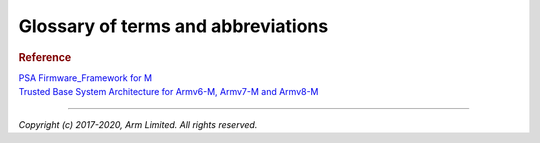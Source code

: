 ###################################
Glossary of terms and abbreviations
###################################

.. glossary::
    :sorted:

    Application RoT
        `PSA term`_. The security domain in which additional security services
        are implemented.

    HAL
        Hardware Abstraction Layer:
        Interface to abstract hardware-oriented operations and provides a set of
        APIs to the upper layers.

    RoT
        Root of Trust:
        `PSA term`_. This is the minimal set of software, hardware and data that
        is implicitly trusted in the platform — there is no software or hardware
        at a deeper level that can verify that the Root of Trust is authentic
        and unmodified.

    RoT Service
        `PSA term`_. A set of related security operations that are implemented
        in a Secure Partition.

    NSPE
        Non Secure Processing Enviroment:
        `PSA term`_. In TF-M this means non secure domain typically running an
        OS using services provided by TF-M.

    PSA
        `PSA term`_. Platform Security Architecture.

    PSA-FF
        `PSA term`_. Platform Security Architecture Firmware Framework.

    PSA-FF-M
        `PSA term`_. Platform Security Architecture Firmware Framework for M.

    PSA RoT
        `PSA term`_. This defines the most trusted security domain within a PSA
        system.

    SFN
        Secure Function:
        The function entry to a secure service. Multiple SFN per SS are
        permitted.

    SP
        Secure Partition:
        A logical container for secure services.

    SPE
        Secure Processing Environment:
        `PSA term`_. In TF-M this means the secure domain protected by TF-M.

    SPM
        Secure Partition Manager
        The TF-M component responsible for enumeration, management and isolation
        of multiple Secure Partitions within the TEE.

    SPRT
        Secure Partition Runtime:
        The TF-M component responsible for Secure Partition runtime
        functionalities.

    SPRTL
        Secure Partition Runtime Library:
        A library contains the SPRT code and data.

    SS
        Secure Service:
        A component within the TEE that is atomic from a security/trust point of
        view, i.e. which is viewed as a single entity from a TF-M point of view.

    PS
        Protected Storage service provided by TF-M.

    ITS
        Internal Trusted Storage service provided by TF-M.

    TFM
    TF-M
        Trusted Firmware-M or Trusted Firmware for M-class.
        ARM TF-M provides a reference implementation of secure world software
        for ARMv8-M.

    TBSA-M
        Trusted Base System Architecture for Armv6-M, Armv7-M and Armv8-M.
        TBSA term. See `Trusted Base System Architecture for Armv6-M, Armv7-M
        and Armv8-M`_

    MPC
        Memory Protection Controller:
        Bus slave-side security controller for memory regions.

    PPC
        Peripheral Protection Controller:
        Bus slave-side security controller for peripheral access.

    S/NS
        Secure/Non-secure:
        The separation provided by TrustZone hardware components in the system.

    SAU
        Secure Attribution Unit:
        Hardware component providing isolation between Secure, Non-secure
        Callable and Non-secure addresses.

    AAPCS
        ARM Architecture Procedure Call Standard:
        The AAPCS defines how subroutines can be separately written, separately
        compiled, and separately assembled to work together. It describes a
        contract between a calling routine and a called routine

    MPU
        Memory Protection Unit:
        Hardware component providing privilege control.

    SVC
        SuperVisor Call:
        ARMv7M assembly instruction to call a privileged handler function

.. rubric:: Reference

| `PSA Firmware_Framework for M`_

.. _PSA Firmware_Framework for M: https://pages.arm.com/psa-resources-ff.html

.. _PSA term: `PSA Firmware_Framework for M`_

| `Trusted Base System Architecture for Armv6-M, Armv7-M and Armv8-M`_

.. _Trusted Base System Architecture for Armv6-M, Armv7-M and Armv8-M: https://pages.arm.com/psa-resources-tbsa-m.html

--------------

*Copyright (c) 2017-2020, Arm Limited. All rights reserved.*
